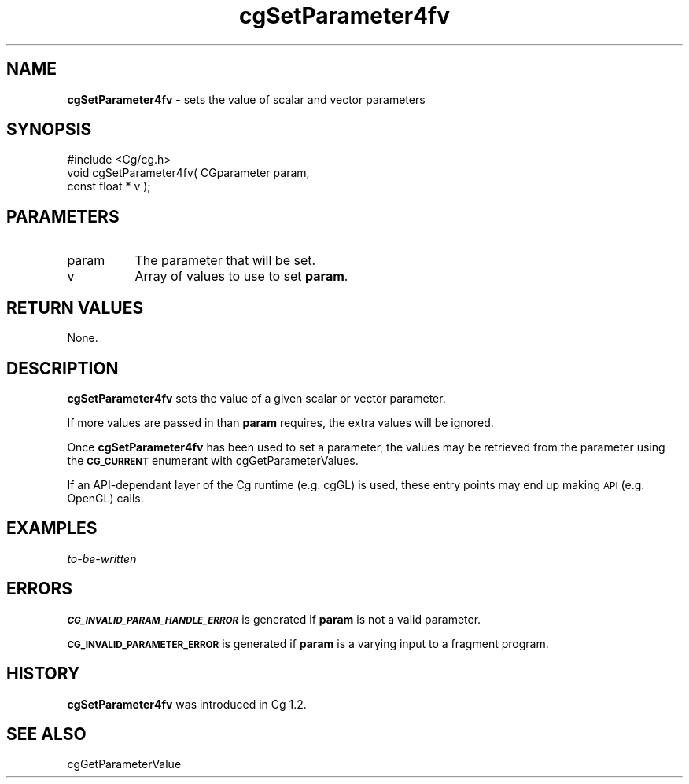 .de Sh \" Subsection heading
.br
.if t .Sp
.ne 5
.PP
\fB\\$1\fR
.PP
..
.de Sp \" Vertical space (when we can't use .PP)
.if t .sp .5v
.if n .sp
..
.de Vb \" Begin verbatim text
.ft CW
.nf
.ne \\$1
..
.de Ve \" End verbatim text
.ft R
.fi
..
.tr \(*W-
.ds C+ C\v'-.1v'\h'-1p'\s-2+\h'-1p'+\s0\v'.1v'\h'-1p'
.ie n \{\
.    ds -- \(*W-
.    ds PI pi
.    if (\n(.H=4u)&(1m=24u) .ds -- \(*W\h'-12u'\(*W\h'-12u'-\" diablo 10 pitch
.    if (\n(.H=4u)&(1m=20u) .ds -- \(*W\h'-12u'\(*W\h'-8u'-\"  diablo 12 pitch
.    ds L" ""
.    ds R" ""
.    ds C` ""
.    ds C' ""
'br\}
.el\{\
.    ds -- \|\(em\|
.    ds PI \(*p
.    ds L" ``
.    ds R" ''
'br\}
.ie \n(.g .ds Aq \(aq
.el       .ds Aq '
.ie \nF \{\
.    de IX
.    tm Index:\\$1\t\\n%\t"\\$2"
..
.    nr % 0
.    rr F
.\}
.el \{\
.    de IX
..
.\}
.    \" fudge factors for nroff and troff
.if n \{\
.    ds #H 0
.    ds #V .8m
.    ds #F .3m
.    ds #[ \f1
.    ds #] \fP
.\}
.if t \{\
.    ds #H ((1u-(\\\\n(.fu%2u))*.13m)
.    ds #V .6m
.    ds #F 0
.    ds #[ \&
.    ds #] \&
.\}
.    \" simple accents for nroff and troff
.if n \{\
.    ds ' \&
.    ds ` \&
.    ds ^ \&
.    ds , \&
.    ds ~ ~
.    ds /
.\}
.if t \{\
.    ds ' \\k:\h'-(\\n(.wu*8/10-\*(#H)'\'\h"|\\n:u"
.    ds ` \\k:\h'-(\\n(.wu*8/10-\*(#H)'\`\h'|\\n:u'
.    ds ^ \\k:\h'-(\\n(.wu*10/11-\*(#H)'^\h'|\\n:u'
.    ds , \\k:\h'-(\\n(.wu*8/10)',\h'|\\n:u'
.    ds ~ \\k:\h'-(\\n(.wu-\*(#H-.1m)'~\h'|\\n:u'
.    ds / \\k:\h'-(\\n(.wu*8/10-\*(#H)'\z\(sl\h'|\\n:u'
.\}
.    \" troff and (daisy-wheel) nroff accents
.ds : \\k:\h'-(\\n(.wu*8/10-\*(#H+.1m+\*(#F)'\v'-\*(#V'\z.\h'.2m+\*(#F'.\h'|\\n:u'\v'\*(#V'
.ds 8 \h'\*(#H'\(*b\h'-\*(#H'
.ds o \\k:\h'-(\\n(.wu+\w'\(de'u-\*(#H)/2u'\v'-.3n'\*(#[\z\(de\v'.3n'\h'|\\n:u'\*(#]
.ds d- \h'\*(#H'\(pd\h'-\w'~'u'\v'-.25m'\f2\(hy\fP\v'.25m'\h'-\*(#H'
.ds D- D\\k:\h'-\w'D'u'\v'-.11m'\z\(hy\v'.11m'\h'|\\n:u'
.ds th \*(#[\v'.3m'\s+1I\s-1\v'-.3m'\h'-(\w'I'u*2/3)'\s-1o\s+1\*(#]
.ds Th \*(#[\s+2I\s-2\h'-\w'I'u*3/5'\v'-.3m'o\v'.3m'\*(#]
.ds ae a\h'-(\w'a'u*4/10)'e
.ds Ae A\h'-(\w'A'u*4/10)'E
.    \" corrections for vroff
.if v .ds ~ \\k:\h'-(\\n(.wu*9/10-\*(#H)'\s-2\u~\d\s+2\h'|\\n:u'
.if v .ds ^ \\k:\h'-(\\n(.wu*10/11-\*(#H)'\v'-.4m'^\v'.4m'\h'|\\n:u'
.    \" for low resolution devices (crt and lpr)
.if \n(.H>23 .if \n(.V>19 \
\{\
.    ds : e
.    ds 8 ss
.    ds o a
.    ds d- d\h'-1'\(ga
.    ds D- D\h'-1'\(hy
.    ds th \o'bp'
.    ds Th \o'LP'
.    ds ae ae
.    ds Ae AE
.\}
.rm #[ #] #H #V #F C
.IX Title "cgSetParameter4fv 3"
.TH cgSetParameter4fv 3 "Cg Toolkit 3.0" "perl v5.10.0" "Cg Core Runtime API"
.if n .ad l
.nh
.SH "NAME"
\&\fBcgSetParameter4fv\fR \- sets the value of scalar and vector parameters
.SH "SYNOPSIS"
.IX Header "SYNOPSIS"
.Vb 1
\&  #include <Cg/cg.h>
\&
\&  void cgSetParameter4fv( CGparameter param,
\&                          const float * v );
.Ve
.SH "PARAMETERS"
.IX Header "PARAMETERS"
.IP "param" 8
.IX Item "param"
The parameter that will be set.
.IP "v" 8
.IX Item "v"
Array of values to use to set \fBparam\fR.
.SH "RETURN VALUES"
.IX Header "RETURN VALUES"
None.
.SH "DESCRIPTION"
.IX Header "DESCRIPTION"
\&\fBcgSetParameter4fv\fR sets the value of a given scalar or vector parameter.
.PP
If more values are passed in than \fBparam\fR requires, the extra values will
be ignored.
.PP
Once \fBcgSetParameter4fv\fR has been used to set a parameter,
the values may be retrieved from the parameter using the \fB\s-1CG_CURRENT\s0\fR
enumerant with cgGetParameterValues.
.PP
If an API-dependant layer of the Cg runtime (e.g. cgGL) is used, these
entry points may end up making \s-1API\s0 (e.g. OpenGL) calls.
.SH "EXAMPLES"
.IX Header "EXAMPLES"
\&\fIto-be-written\fR
.SH "ERRORS"
.IX Header "ERRORS"
\&\fB\s-1CG_INVALID_PARAM_HANDLE_ERROR\s0\fR is generated if \fBparam\fR is not a valid parameter.
.PP
\&\fB\s-1CG_INVALID_PARAMETER_ERROR\s0\fR is generated if \fBparam\fR is a varying input
to a fragment program.
.SH "HISTORY"
.IX Header "HISTORY"
\&\fBcgSetParameter4fv\fR was introduced in Cg 1.2.
.SH "SEE ALSO"
.IX Header "SEE ALSO"
cgGetParameterValue
